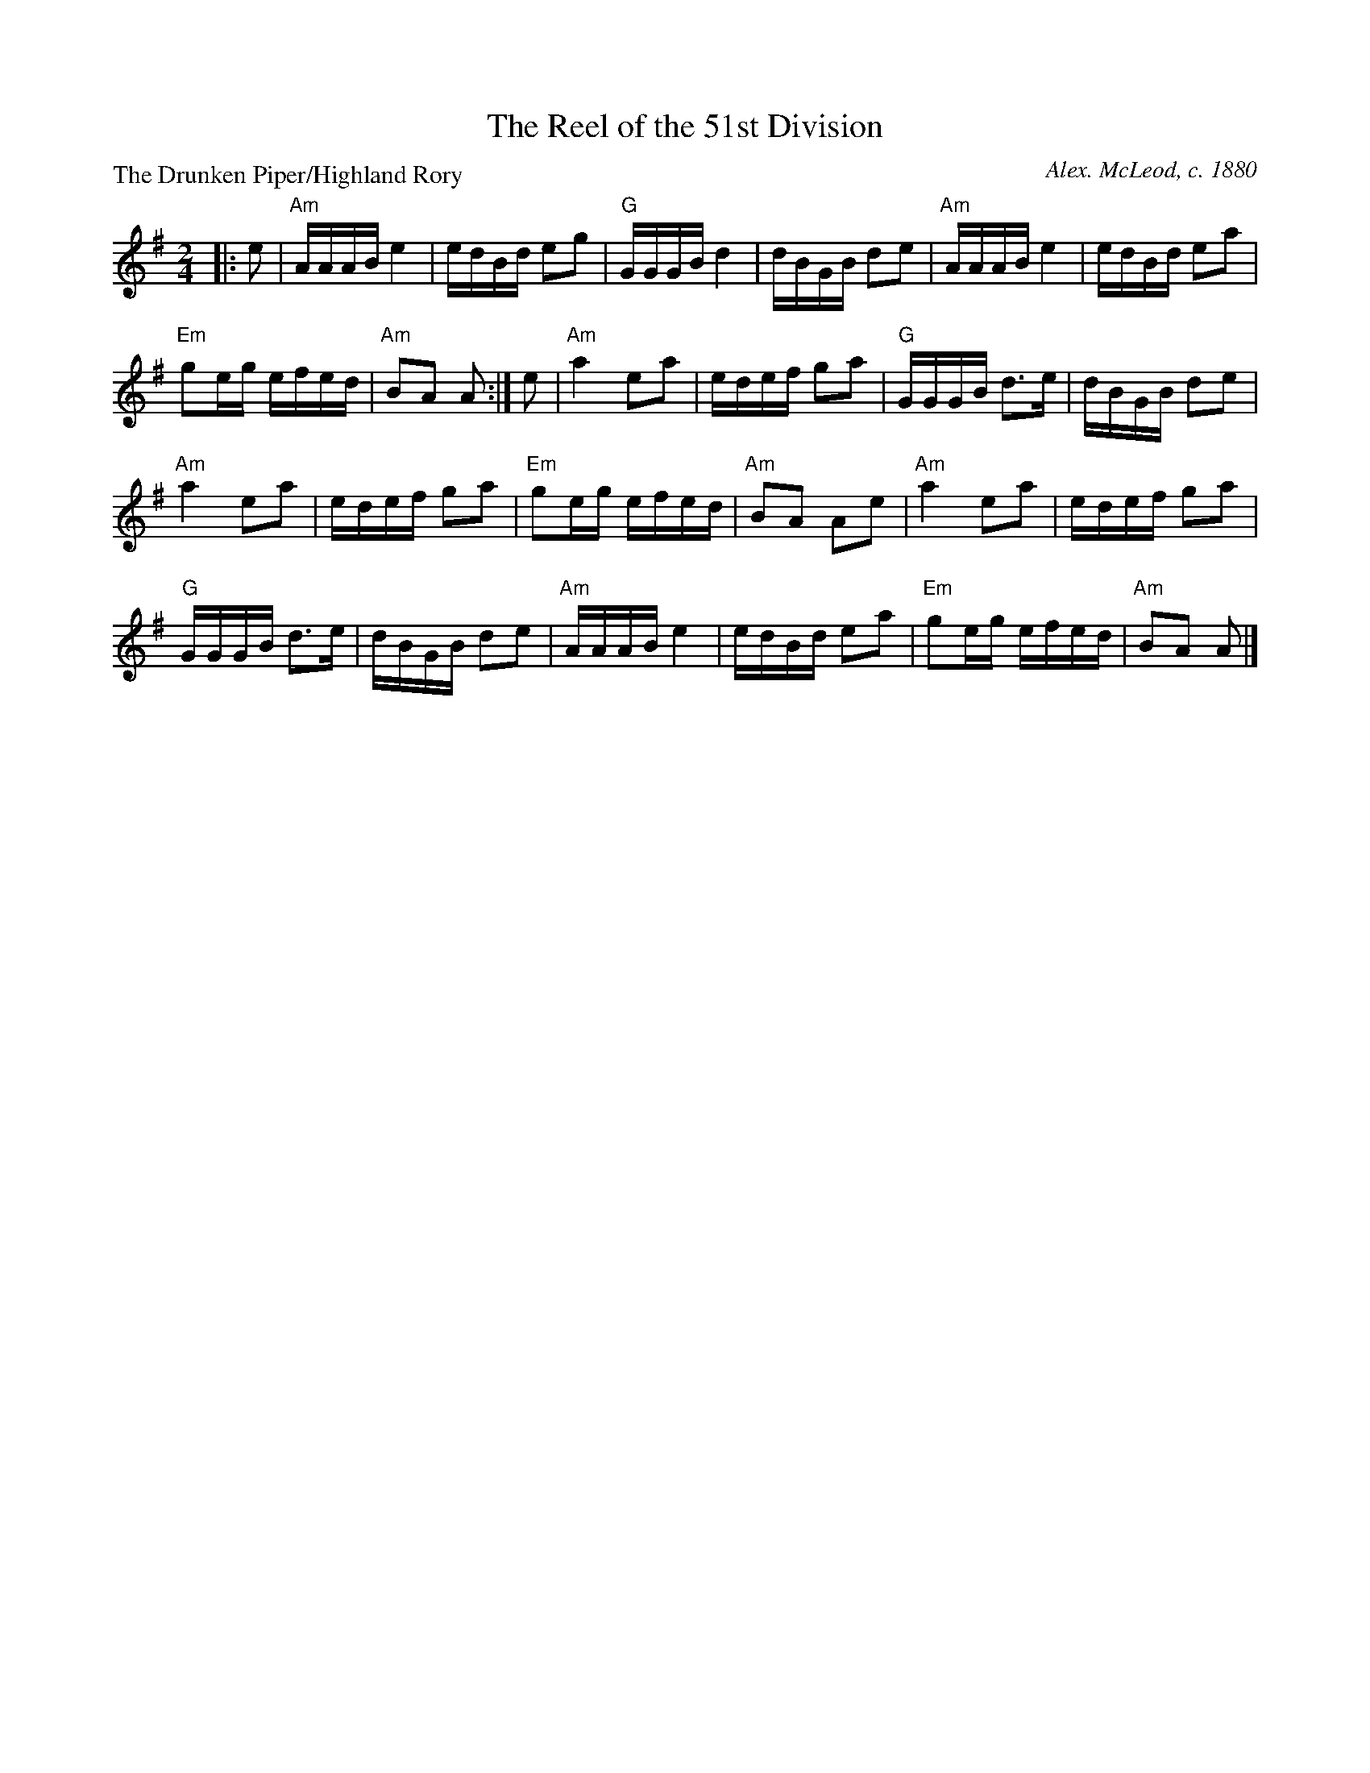 X:1310
T:The Reel of the 51st Division
P:The Drunken Piper/Highland Rory
C:Alex. McLeod, c. 1880
R:Reel (8x32)
B:RSCDS 13-10
Z:Anselm Lingnau <anselm@strathspey.org>
M:2/4
L:1/16
K:ADor
|:e2|"Am"AAAB e4|edBd e2g2|"G"GGGB d4|dBGB d2e2|\
  "Am"AAAB e4|edBd e2a2|
                        "Em"g2eg efed|"Am"B2A2 A2:|\
e2|"Am"a4 e2a2|edef g2a2|"G"GGGB d3e|dBGB d2e2|
   "Am"a4 e2a2|edef g2a2|"Em"g2eg efed|"Am"B2A2 A2e2|\
   "Am"a4 e2a2|edef g2a2|
                         "G"GGGB d3e|dBGB d2e2|\
   "Am"AAAB e4|edBd e2a2|"Em"g2eg efed|"Am"B2A2 A2|]
